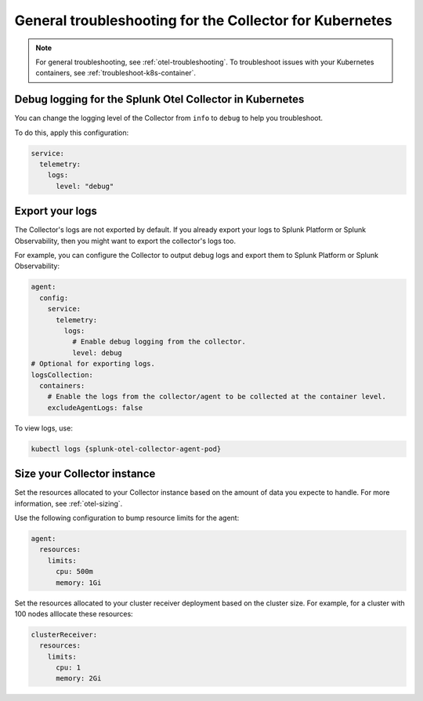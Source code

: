 .. _tshoot-k8s-container-runtimes:
.. _troubleshoot-k8s:
.. _troubleshoot-k8s-general:

***************************************************************
General troubleshooting for the Collector for Kubernetes 
***************************************************************

.. meta::
    :description: Describes troubleshooting specific to the Collector for Kubernetes.

.. note:: 
    
    For general troubleshooting, see :ref:`otel-troubleshooting`. 
    To troubleshoot issues with your Kubernetes containers, see :ref:`troubleshoot-k8s-container`.

Debug logging for the Splunk Otel Collector in Kubernetes
=============================================================================================

You can change the logging level of the Collector from ``info`` to ``debug`` to help you troubleshoot. 

To do this, apply this configuration:

.. code-block:: yaml

  service:
    telemetry:
      logs:
        level: "debug"

Export your logs
=============================================================================================

The Collector's logs are not exported by default. If you already export your logs to Splunk Platform or Splunk Observability, then you might want to export the collector's logs too. 

For example, you can configure the Collector to output debug logs and export them to Splunk Platform or Splunk Observability:

.. code-block:: yaml

  agent:
    config:
      service:
        telemetry:
          logs:
            # Enable debug logging from the collector.
            level: debug
  # Optional for exporting logs.
  logsCollection:
    containers:
      # Enable the logs from the collector/agent to be collected at the container level.
      excludeAgentLogs: false

To view logs, use:

.. code-block:: 

  kubectl logs {splunk-otel-collector-agent-pod}

Size your Collector instance
=============================================================================================

Set the resources allocated to your Collector instance based on the amount of data you expecte to handle. For more information, see :ref:`otel-sizing`.

Use the following configuration to bump resource limits for the agent:

.. code-block:: yaml

  agent:
    resources:
      limits:
        cpu: 500m
        memory: 1Gi

Set the resources allocated to your cluster receiver deployment based on the cluster size. For example, for a cluster with 100 nodes alllocate these resources:

.. code-block:: yaml

  clusterReceiver:
    resources:
      limits:
        cpu: 1
        memory: 2Gi
